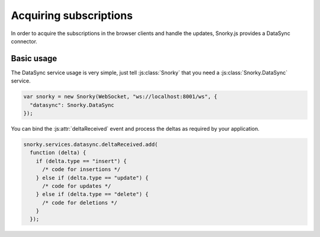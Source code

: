 Acquiring subscriptions
=======================

In order to acquire the subscriptions in the browser clients and handle the updates, Snorky.js provides a DataSync connector.

Basic usage
~~~~~~~~~~~

The DataSync service usage is very simple, just tell :js:class:`Snorky` that you need a :js:class:`Snorky.DataSync` service.

.. code-block:: javascript

    var snorky = new Snorky(WebSocket, "ws://localhost:8001/ws", {
      "datasync": Snorky.DataSync
    });

.. js:class:: Snorky.DataSync

    DataSync service connector.

    **Events**

    .. js:attribute:: deltaReceived

        Event raised when a delta arrives.

        The event is dispatched with the delta as argument, being it a dictionary with the following fields:

            .. js:attribute:: model

                The model class over the change occurred.

            .. js:attribute:: type

                The type of the delta. Will be either ``"insert"``, ``"update"`` or ``"delete"``.

            .. js:attribute:: data

                The element added or removed. Only in ``insert`` and ``delete`` deltas.

            .. js:attribute:: oldData

                The element before the update. Only in ``update`` deltas.

            .. js:attribute:: newData

                The element after the update. Only in ``update`` deltas.

You can bind the :js:attr:`deltaReceived` event and process the deltas as required by your application.

.. code-block:: javascript

    snorky.services.datasync.deltaReceived.add(
      function (delta) {
        if (delta.type == "insert") {
          /* code for insertions */
        } else if (delta.type == "update") {
          /* code for updates */
        } else if (delta.type == "delete") {
          /* code for deletions */
        }
      });
